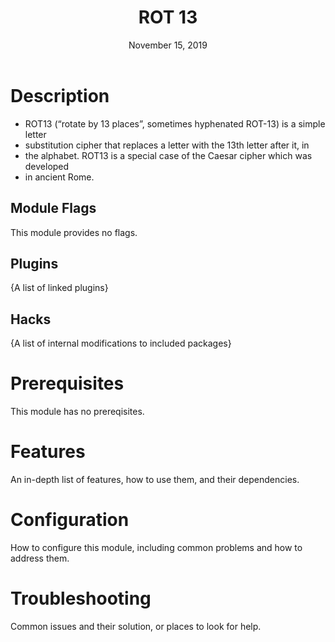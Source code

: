#+TITLE:   ROT 13
#+DATE:    November 15, 2019
#+SINCE:   {replace with next tagged release version}
#+STARTUP: inlineimages

* Table of Contents :TOC_3:noexport:
- [[#description][Description]]
  - [[#module-flags][Module Flags]]
  - [[#plugins][Plugins]]
  - [[#hacks][Hacks]]
- [[#prerequisites][Prerequisites]]
- [[#features][Features]]
- [[#configuration][Configuration]]
- [[#troubleshooting][Troubleshooting]]

* Description

+ ROT13 (“rotate by 13 places”, sometimes hyphenated ROT-13) is a simple letter
+ substitution cipher that replaces a letter with the 13th letter after it, in
+ the alphabet. ROT13 is a special case of the Caesar cipher which was developed
+ in ancient Rome.


** Module Flags
This module provides no flags.

** Plugins
{A list of linked plugins}

** Hacks
{A list of internal modifications to included packages}


* Prerequisites
This module has no prereqisites.

* Features
An in-depth list of features, how to use them, and their dependencies.

* Configuration
How to configure this module, including common problems and how to address them.

* Troubleshooting
Common issues and their solution, or places to look for help.
